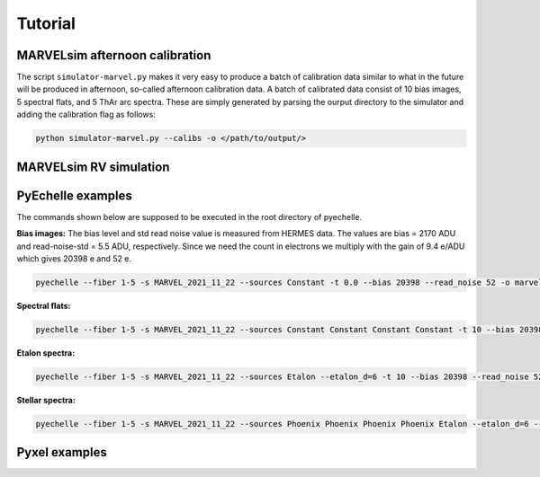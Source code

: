 Tutorial
========


MARVELsim afternoon calibration
-------------------------------

The script ``simulator-marvel.py`` makes it very easy to produce a batch of calibration data similar to what in the future will be produced in afternoon, so-called afternoon calibration data. A batch of calibrated data consist of 10 bias images, 5 spectral flats, and 5 ThAr arc spectra. These are simply generated by parsing the ourput directory to the simulator and adding the calibration flag as follows: 

.. code-block:: shell

   python simulator-marvel.py --calibs -o </path/to/output/>


MARVELsim RV simulation
-----------------------
   


PyEchelle examples
------------------

The commands shown below are supposed to be executed in the root directory of pyechelle.

**Bias images:** The bias level and std read noise value is measured from HERMES data. The values are bias = 2170 ADU and read-noise-std = 5.5 ADU, respectively. Since we need the count in electrons we multiply with the gain of 9.4 e/ADU which gives 20398 e and 52 e. 

.. code-block:: shell

   pyechelle --fiber 1-5 -s MARVEL_2021_11_22 --sources Constant -t 0.0 --bias 20398 --read_noise 52 -o marvel_bias.fits


**Spectral flats:**

.. code-block:: shell
		
   pyechelle --fiber 1-5 -s MARVEL_2021_11_22 --sources Constant Constant Constant Constant -t 10 --bias 20398 --read_noise 52 -o marvel_flat.fits

**Etalon spectra:**

.. code-block:: shell

   pyechelle --fiber 1-5 -s MARVEL_2021_11_22 --sources Etalon --etalon_d=6 -t 10 --bias 20398 --read_noise 52 -o marvel_flat.fits

**Stellar spectra:**

.. code-block:: shell

   pyechelle --fiber 1-5 -s MARVEL_2021_11_22 --sources Phoenix Phoenix Phoenix Phoenix Etalon --etalon_d=6 --d_primary 0.8 --d_secondary 0.1 --phoenix_t_eff 5800 --phoenix_log_g 4.5 --phoenix_z 0.0 --phoenix_alpha 0.0 --phoenix_magnitude 10.0 -t 1200 -o output/marvel_science_G2V_10mag_1200s.fits


Pyxel examples
--------------



